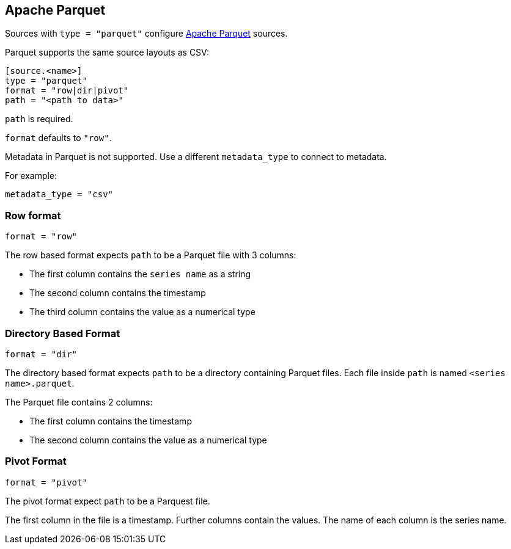 == Apache Parquet

Sources with `type = "parquet"` configure http://parquet.apache.org/[Apache Parquet] sources.

Parquet supports the same source layouts as CSV:

```
[source.<name>]
type = "parquet"
format = "row|dir|pivot"
path = "<path to data>"
```

`path` is required.

`format` defaults to `"row"`.

Metadata in Parquet is not supported.
Use a different `metadata_type` to connect to metadata.

For example:

```toml
metadata_type = "csv"
```

=== Row format

```toml
format = "row"
```

The row based format expects `path` to be a Parquet file with 3 columns:

- The first column contains the `series name` as a string
- The second column contains the timestamp
- The third column contains the value as a numerical type

=== Directory Based Format

```toml
format = "dir"
```

The directory based format expects `path` to be a directory containing Parquet files.
Each file inside `path` is named `<series name>.parquet`.

The Parquet file contains 2 columns:

- The first column contains the timestamp
- The second column contains the value as a numerical type

=== Pivot Format

```toml
format = "pivot"
```

The pivot format expect `path` to be a Parquest file.

The first column in the file is a timestamp.
Further columns contain the values.
The name of each column is the series name.
